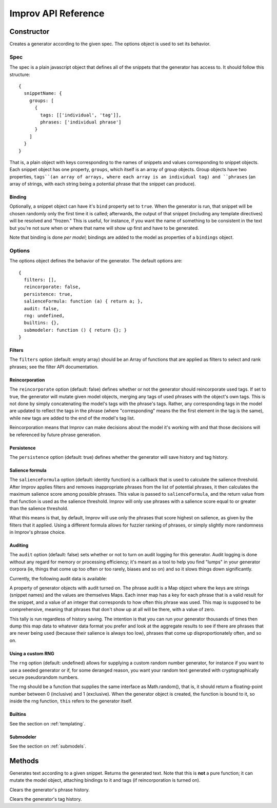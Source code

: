 Improv API Reference
====================

Constructor
-----------

.. js:class:: Improv(spec, options)

  :param object spec: The spec object containing a set of snippets.
  :param object options: An options object.
  :returns: An Improv generator.

Creates a generator according to the given spec. The options object is used to set its behavior.

Spec
::::

The spec is a plain javascript object that defines all of the snippets that the generator has access to. It should follow this structure::

  {
    snippetName: {
      groups: [
        {
          tags: [['individual', 'tag']],
          phrases: ['individual phrase']
        }
      ]
    }
  }

That is, a plain object with keys corresponding to the names of snippets and values corresponding to snippet objects. Each snippet object has one property, ``groups``, which itself is an array of group objects. Group objects have two properties, ``tags``(an array of arrays, where each array is an individual tag) and ``phrases`` (an array of strings, with each string being a potential phrase that the snippet can produce).

Binding
.......

Optionally, a snippet object can have it's ``bind`` property set to ``true``. When the generator is run, that snippet will be chosen randomly only the first time it is called; afterwards, the output of that snippet (including any template directives) will be resolved and "frozen." This is useful, for instance, if you want the name of something to be consistent in the text but you're not sure when or where that name will show up first and have to be generated.

Note that binding is done *per model*; bindings are added to the model as properties of a ``bindings`` object.

Options
:::::::

The options object defines the behavior of the generator. The default options are::

  {
    filters: [],
    reincorporate: false,
    persistence: true,
    salienceFormula: function (a) { return a; },
    audit: false,
    rng: undefined,
    builtins: {},
    submodeler: function () { return {}; }
  }

Filters
.......

The ``filters`` option (default: empty array) should be an Array of functions that are applied as filters to select and rank phrases; see the filter API documentation.

Reincorporation
...............

The ``reincorporate`` option (default: false) defines whether or not the generator should reincorporate used tags. If set to true, the generator will mutate given model objects, merging any tags of used phrases with the object's own tags. This is not done by simply concatenating the model's tags with the phrase's tags. Rather, any corresponding tags in the model are updated to reflect the tags in the phrase (where "corresponding" means the the first element in the tag is the same), while new tags are added to the end of the model's tag list.

Reincorporation means that Improv can make decisions about the model it's working with and that those decisions will be referenced by future phrase generation.

Persistence
...........

The ``persistence`` option (default: true) defines whether the generator will save history and tag history.

Salience formula
................

The ``salienceFormula`` option (default: identity function) is a callback that is used to calculate the salience threshold. After Improv applies filters and removes inappropriate phrases from the list of potential phrases, it then calculates the maximum salience score among possible phrases. This value is passed to ``salienceFormula``, and the return value from that function is used as the salience threshold. Improv will only use phrases with a salience score equal to or greater than the salience threshold.

What this means is that, by default, Improv will use only the phrases that score highest on salience, as given by the filters that it applied. Using a different formula allows for fuzzier ranking of phrases, or simply slightly more randomness in Improv's phrase choice.

Auditing
........

The ``audit`` option (default: false) sets whether or not to turn on audit logging for this generator. Audit logging is done without any regard for memory or processing efficiency; it's meant as a tool to help you find "lumps" in your generator corpora (ie, things that come up too often or too rarely, biases and so on) and so it slows things down significantly.

Currently, the following audit data is available:

.. js:attribute:: Improv.prototype.phraseAudit

A property of generator objects with audit turned on. The phrase audit is a Map object where the keys are strings (snippet names) and the values are themselves Maps. Each inner map has a key for each phrase that is a valid result for the snippet, and a value of an integer that corresponds to how often this phrase was used. This map is supposed to be comprehensive, meaning that phrases that don't show up at all will be there, with a value of zero.

This tally is run regardless of history saving. The intention is that you can run your generator thousands of times then dump this map data to whatever data format you prefer and look at the aggregate results to see if there are phrases that are never being used (because their salience is always too low), phrases that come up disproportionately often, and so on.

Using a custom RNG
....................

The ``rng`` option (default: undefined) allows for supplying a custom random number generator, for instance if you want to use a seeded generator or if, for some deranged reason, you want your random text generated with cryptographically secure pseudorandom numbers.

The rng should be a function that supplies the same interface as Math.random(), that is, it should return a floating-point number between 0 (inclusive) and 1 (exclusive). When the generator object is created, the function is bound to it, so inside the rng function, ``this`` refers to the generator itself.

Builtins
........

See the section on :ref:`templating`.

Submodeler
..........

See the section on :ref:`submodels`.

Methods
-------

.. js:function:: Improv#gen(snippet[, model = {}])

  :param string snippet: The name of the snippet to be generated.
  :param object model: A model object.

Generates text according to a given snippet. Returns the generated text. Note that this is **not** a pure function; it can mutate the model object, attaching bindings to it and tags (if reincorporation is turned on).

.. js:function:: Improv#clearHistory()

Clears the generator's phrase history.

.. js:function:: Improv#clearTagHistory()

Clears the generator's tag history.
